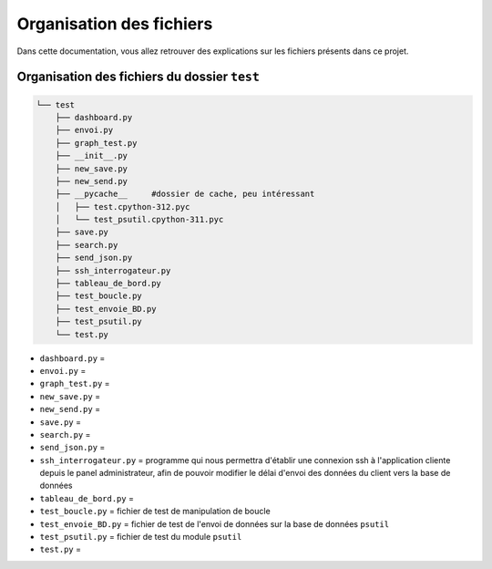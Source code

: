 =============================================
Organisation des fichiers
=============================================

Dans cette documentation, vous allez retrouver des explications sur les fichiers présents dans ce projet.

--------------------------------------------
Organisation des fichiers du dossier ``test``
--------------------------------------------

.. code-block:: bash

    └── test
        ├── dashboard.py
        ├── envoi.py
        ├── graph_test.py
        ├── __init__.py
        ├── new_save.py
        ├── new_send.py
        ├── __pycache__     #dossier de cache, peu intéressant
        │   ├── test.cpython-312.pyc
        │   └── test_psutil.cpython-311.pyc
        ├── save.py
        ├── search.py
        ├── send_json.py
        ├── ssh_interrogateur.py
        ├── tableau_de_bord.py
        ├── test_boucle.py
        ├── test_envoie_BD.py
        ├── test_psutil.py
        └── test.py

* ``dashboard.py`` = 

* ``envoi.py`` = 

* ``graph_test.py`` = 

* ``new_save.py`` = 

* ``new_send.py`` = 

* ``save.py`` = 

* ``search.py`` = 

* ``send_json.py`` = 

* ``ssh_interrogateur.py`` = programme qui nous permettra d'établir une connexion ssh à l'application cliente depuis le panel administrateur, afin de pouvoir modifier le délai d'envoi des données du client vers la base de données

* ``tableau_de_bord.py`` = 

* ``test_boucle.py`` = fichier de test de manipulation de boucle

* ``test_envoie_BD.py`` = fichier de test de l'envoi de données sur la base de données ``psutil``

* ``test_psutil.py`` = fichier de test du module ``psutil``

* ``test.py`` = 

